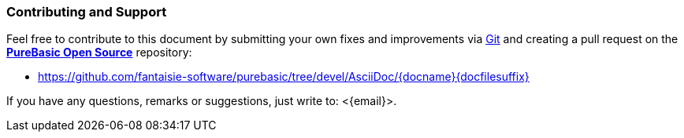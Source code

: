 
:PBRepoURL: https://github.com/fantaisie-software/purebasic
:PBRepoLink: pass:q,m,a[link:{PBRepoURL}[*PureBasic Open Source*^,title="Visit the PureBasic Open Source repository on GitHub"]]
:docSrcURL: {PBRepoURL}/tree/devel/AsciiDoc/{docname}{docfilesuffix}

ifeval::[0==0]
////
~~~~~~~~~~~~~~~~~~~~~~~~~~~~~~~~~~~~~~~~~~~~~~~~~~~~~~~~~~~~~~~~~~~~~~~~~~~~~~~~
"inc_contributing.adoc" by Tristano Ajmone                   v1.0.0 | 2020/12/10
--------------------------------------------------------------------------------
This include file contains the commonly-shared aside-box indicating to end-users
how to contribute to a document or contact Fantaisie Software to obtain support
or share thoughts and opinions on possible improvements.

By leveraging the above-defined custom attributes, along with the document's
header attributes and Asciidoctor's environment and built-in attributes, the
reference link to each document's AsciiDoc source is auto-magically generated
*ad hoc* at build time -- Yep, Asciidoctor is the coolest documentation tool!

IMPORTANT:  All AsciiDoc sources are assumed to be inside the "AsciiDoc/" folder
            of the repository, when generating links to their upstream sources.
            Furthermore, all source links point to the "devel" branch, since
            that is the branch against which all pull requests should be
            submitted, as well as being the branch with the latest version of
            the documents (which might be ahead of their version on the main
            public branch).
~~~~~~~~~~~~~~~~~~~~~~~~~~~~~~~~~~~~~~~~~~~~~~~~~~~~~~~~~~~~~~~~~~~~~~~~~~~~~~~~
////
endif::[]

============================
[discrete]
=== Contributing and Support

Feel free to contribute to this document by submitting your own fixes and improvements via https://git-scm.com/[Git^,title="Visit Git's website"] and creating a pull request on the {PBRepoLink} repository:

* {docSrcURL}[^,title="View the AsciiDoc source of this document on GitHub"]

If you have any questions, remarks or suggestions, just write to: <{email}>.
============================
